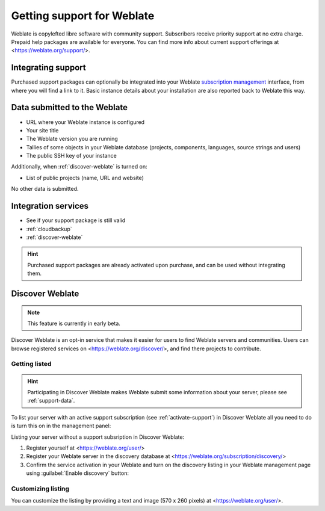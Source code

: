 Getting support for Weblate
===========================


Weblate is copylefted libre software with community support.
Subscribers receive priority support at no extra charge. Prepaid help packages are
available for everyone. You can find more info about current support
offerings at <https://weblate.org/support/>.

.. _activate-support:

Integrating support
-------------------


.. versionadded:: 3.8

Purchased support packages can optionally be integrated into your Weblate
`subscription management <https://weblate.org/user/>`_ interface, from where you will find a link to it.
Basic instance details about your installation are also reported back to Weblate this way.

.. image:: /screenshots/support.png

.. _support-data:

Data submitted to the Weblate
-----------------------------

* URL where your Weblate instance is configured
* Your site title
* The Weblate version you are running
* Tallies of some objects in your Weblate database (projects, components, languages, source strings and users)
* The public SSH key of your instance

Additionally, when :ref:`discover-weblate` is turned on:

* List of public projects (name, URL and website)

No other data is submitted.

Integration services
--------------------

* See if your support package is still valid
* :ref:`cloudbackup`
* :ref:`discover-weblate`

.. hint::

   Purchased support packages are already activated upon purchase, and can be used without integrating them.

.. _discover-weblate:

Discover Weblate
----------------

.. versionadded:: 4.5.2

.. note::

   This feature is currently in early beta.

Discover Weblate is an opt-in service that makes it easier for users to find
Weblate servers and communities. Users can browse registered services on
<https://weblate.org/discover/>, and find there projects to contribute.

Getting listed
++++++++++++++

.. hint::

   Participating in Discover Weblate makes Weblate submit some information
   about your server, please see :ref:`support-data`.


To list your server with an active support subscription (see
:ref:`activate-support`) in Discover Weblate all you need to do is turn this on
in the management panel:

.. image:: /screenshots/support-discovery.png

Listing your server without a support subsription in Discover Weblate:

1. Register yourself at <https://weblate.org/user/>
2. Register your Weblate server in the discovery database at <https://weblate.org/subscription/discovery/>
3. Confirm the service activation in your Weblate and turn on the discovery listing in your Weblate management page using :guilabel:`Enable discovery` button:

.. image:: /screenshots/support-discovery.png

.. _customize-discover:

Customizing listing
+++++++++++++++++++

You can customize the listing by providing a text and image (570 x 260 pixels)
at <https://weblate.org/user/>.
